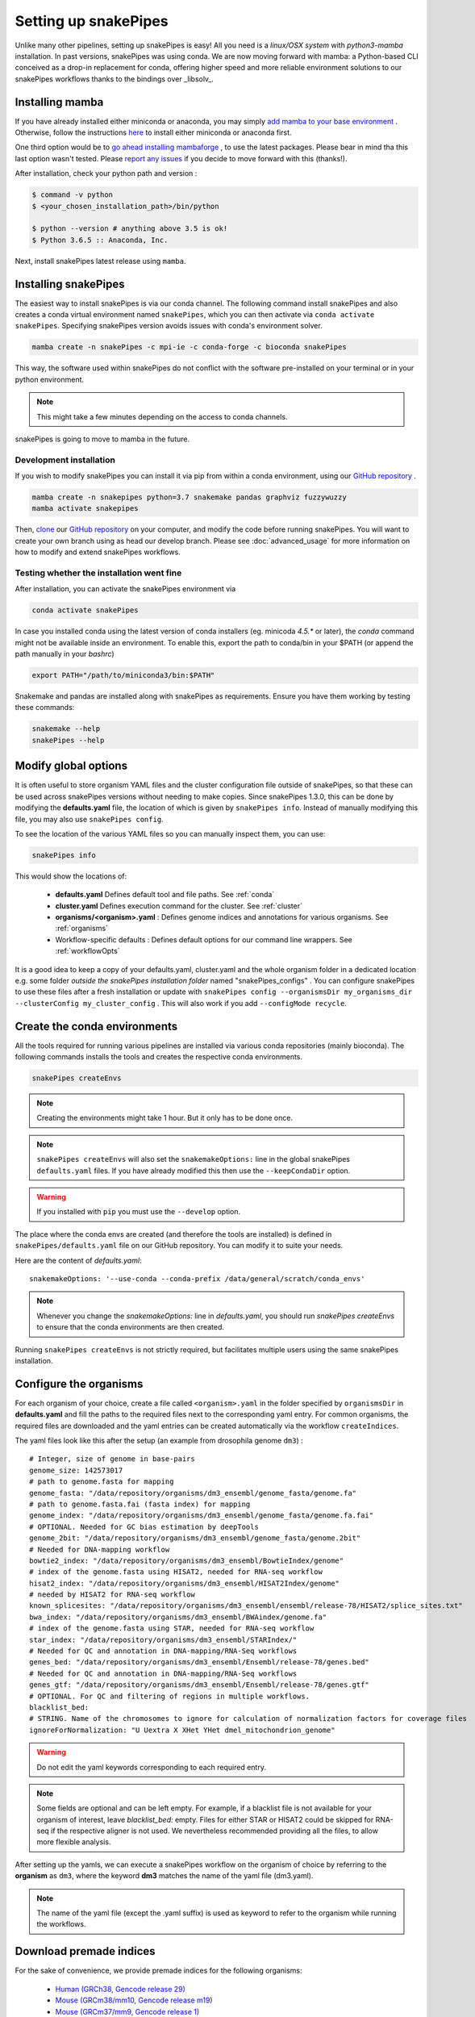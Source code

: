 .. _setting_up:

Setting up snakePipes
=====================

Unlike many other pipelines, setting up snakePipes is easy! All you need is a *linux/OSX system* with *python3-mamba* installation. In past versions, snakePipes was using conda. We are now moving forward with mamba: a Python-based CLI conceived as a drop-in replacement for conda, offering higher speed and more reliable environment solutions to our snakePipes workflows thanks to the bindings over _libsolv_.

Installing mamba
----------------

If you have already installed either miniconda or anaconda, you may simply `add mamba to your base environment <https://mamba.readthedocs.io/en/latest/installation.html#existing-conda-install>`__ . Otherwise, follow the instructions `here <https://docs.conda.io/projects/conda/en/latest/user-guide/install/index.html>`__ to install either miniconda or anaconda first.

One third option would be to `go ahead installing mambaforge <https://mamba.readthedocs.io/en/latest/installation.html#fresh-install>`__ , to use the latest packages. Please bear in mind tha this last option wasn't tested. Please `report any issues <https://github.com/maxplanck-ie/snakepipes/issues>`__ if you decide to move forward with this (thanks!).

After installation, check your python path and version :

.. code-block:: bash

    $ command -v python
    $ <your_chosen_installation_path>/bin/python

    $ python --version # anything above 3.5 is ok!
    $ Python 3.6.5 :: Anaconda, Inc.


Next, install snakePipes latest release using ``mamba``.


Installing snakePipes
---------------------

The easiest way to install snakePipes is via our conda channel. The following command install snakePipes and also creates a conda virtual environment named ``snakePipes``, which you can then activate via ``conda activate snakePipes``. Specifying snakePipes version avoids issues with conda's environment solver.

.. code:: bash

    mamba create -n snakePipes -c mpi-ie -c conda-forge -c bioconda snakePipes

This way, the software used within snakePipes do not conflict with the software pre-installed on your terminal or in your python environment.

.. note:: This might take a few minutes depending on the access to conda channels.

snakePipes is going to move to mamba in the future.

Development installation
~~~~~~~~~~~~~~~~~~~~~~~~

If you wish to modify snakePipes you can install it via pip from within a conda environment, using our `GitHub repository <https://github.com/maxplanck-ie/snakepipes>`__ .

.. code:: bash

    mamba create -n snakepipes python=3.7 snakemake pandas graphviz fuzzywuzzy
    mamba activate snakepipes

Then, `clone <https://help.github.com/articles/cloning-a-repository/>`__ our `GitHub repository <https://github.com/maxplanck-ie/snakepipes>`__ on your computer, and modify the code before running snakePipes. You will want to create your own branch using as head our develop branch. Please see :doc:`advanced_usage` for more information on how to modify and extend snakePipes workflows.

Testing whether the installation went fine
~~~~~~~~~~~~~~~~~~~~~~~~~~~~~~~~~~~~~~~~~~~

After installation, you can activate the snakePipes environment via

.. code:: bash

    conda activate snakePipes

In case you installed conda using the latest version of conda installers (eg. minicoda `4.5.*` or later), the `conda` command might not be available inside an environment. To enable this, export the path to conda/bin in your $PATH (or append the path manually in your `bashrc`)

.. code:: bash

    export PATH="/path/to/miniconda3/bin:$PATH"

Snakemake and pandas are installed along with snakePipes as requirements. Ensure you have them working by testing these commands:

.. code-block:: bash

    snakemake --help
    snakePipes --help


Modify global options
---------------------

It is often useful to store organism YAML files and the cluster configuration file outside of snakePipes, so that these can be used across snakePipes versions without needing to make copies. Since snakePipes 1.3.0, this can be done by modifying the **defaults.yaml** file, the location of which is given by ``snakePipes info``. Instead of manually modifying this file, you may also use ``snakePipes config``. 

To see the location of the various YAML files so you can manually inspect them, you can use:

.. code:: bash

    snakePipes info

This would show the locations of:

 * **defaults.yaml** Defines default tool and file paths. See :ref:`conda`
 * **cluster.yaml** Defines execution command for the cluster. See :ref:`cluster`
 * **organisms/<organism>.yaml** : Defines genome indices and annotations for various organisms. See :ref:`organisms`
 * Workflow-specific defaults : Defines default options for our command line wrappers. See :ref:`workflowOpts`

It is a good idea to keep a copy of your defaults.yaml, cluster.yaml and the whole organism folder in a dedicated location e.g. some folder *outside the snakePipes installation folder* named "snakePipes_configs" .
You can configure snakePipes to use these files after a fresh installation or update with ``snakePipes config --organismsDir my_organisms_dir --clusterConfig my_cluster_config`` . This will also work if you add ``--configMode recycle``.  


.. _conda:

Create the conda environments
-----------------------------

All the tools required for running various pipelines are installed via various conda repositories
(mainly bioconda). The following commands installs the tools and creates the respective conda environments.

.. code:: bash

    snakePipes createEnvs

.. note:: Creating the environments might take 1 hour. But it only has to be done once.

.. note::

    ``snakePipes createEnvs`` will also set the ``snakemakeOptions:`` line in the global snakePipes
    ``defaults.yaml`` files. If you have already modified this then use the ``--keepCondaDir`` option.

.. warning::
   If you installed with ``pip`` you must use the ``--develop`` option.

The place where the conda envs are created (and therefore the tools are installed) is defined in ``snakePipes/defaults.yaml``
file on our GitHub repository. You can modify it to suite your needs.

Here are the content of *defaults.yaml*::

    snakemakeOptions: '--use-conda --conda-prefix /data/general/scratch/conda_envs'

.. note::

    Whenever you change the `snakemakeOptions:` line in `defaults.yaml`, you should run
    `snakePipes createEnvs` to ensure that the conda environments are then created.

Running ``snakePipes createEnvs`` is not strictly required, but facilitates multiple users using the same snakePipes installation.


.. _organisms:

Configure the organisms
-----------------------

For each organism of your choice, create a file called ``<organism>.yaml`` in the folder specified by ``organismsDir`` in **defaults.yaml** and
fill the paths to the required files next to the corresponding yaml entry. For common organisms, the required files are downloaded and the yaml entries can be created automatically via the workflow ``createIndices``.

The yaml files look like this after the setup (an example from drosophila genome ``dm3``) :

.. parsed-literal::

    # Integer, size of genome in base-pairs
    genome_size: 142573017
    # path to genome.fasta for mapping
    genome_fasta: "/data/repository/organisms/dm3_ensembl/genome_fasta/genome.fa"
    # path to genome.fasta.fai (fasta index) for mapping
    genome_index: "/data/repository/organisms/dm3_ensembl/genome_fasta/genome.fa.fai"
    # OPTIONAL. Needed for GC bias estimation by deepTools
    genome_2bit: "/data/repository/organisms/dm3_ensembl/genome_fasta/genome.2bit"
    # Needed for DNA-mapping workflow
    bowtie2_index: "/data/repository/organisms/dm3_ensembl/BowtieIndex/genome"
    # index of the genome.fasta using HISAT2, needed for RNA-seq workflow
    hisat2_index: "/data/repository/organisms/dm3_ensembl/HISAT2Index/genome"
    # needed by HISAT2 for RNA-seq workflow
    known_splicesites: "/data/repository/organisms/dm3_ensembl/ensembl/release-78/HISAT2/splice_sites.txt"
    bwa_index: "/data/repository/organisms/dm3_ensembl/BWAindex/genome.fa"
    # index of the genome.fasta using STAR, needed for RNA-seq workflow
    star_index: "/data/repository/organisms/dm3_ensembl/STARIndex/"
    # Needed for QC and annotation in DNA-mapping/RNA-Seq workflows
    genes_bed: "/data/repository/organisms/dm3_ensembl/Ensembl/release-78/genes.bed"
    # Needed for QC and annotation in DNA-mapping/RNA-Seq workflows
    genes_gtf: "/data/repository/organisms/dm3_ensembl/Ensembl/release-78/genes.gtf"
    # OPTIONAL. For QC and filtering of regions in multiple workflows.
    blacklist_bed:
    # STRING. Name of the chromosomes to ignore for calculation of normalization factors for coverage files
    ignoreForNormalization: "U Uextra X XHet YHet dmel_mitochondrion_genome"

.. warning:: Do not edit the yaml keywords corresponding to each required entry.

.. note:: Some fields are optional and can be left empty. For example, if a blacklist file
          is not available for your organism of interest, leave `blacklist_bed:` empty.
          Files for either STAR or HISAT2 could be skipped for RNA-seq if the respective
          aligner is not used. We nevertheless recommended providing all the files, to allow
          more flexible analysis.

After setting up the yamls, we can execute a snakePipes workflow on the organism of choice by referring to the **organism** as ``dm3``, where the keyword **dm3** matches the name of the yaml file (dm3.yaml).

.. note:: The name of the yaml file (except the .yaml suffix) is used as keyword to refer to the organism while running the workflows.

Download premade indices
------------------------

For the sake of convenience, we provide premade indices for the following organisms:

 - `Human (GRCh38, Gencode release 29) <https://zenodo.org/record/4471116>`__
 - `Mouse (GRCm38/mm10, Gencode release m19) <https://zenodo.org/record/4468065>`__
 - `Mouse (GRCm37/mm9, Gencode release 1) <https://zenodo.org/record/4478284>`__
 - `Fruit fly (dm6, Ensembl release 94) <https://zenodo.org/record/4478414>`__

To use these, simply download and extract them. You will then need to modify the provided YAML file to indicate exactly where the indices are located (i.e., replace ``/data/processing/ryan`` with whatever is appropriate).

.. _cluster:

Configure your cluster
----------------------

The ``cluster.yaml`` file contains both the default memory requirements as well as two options passed to snakemake that control how jobs are submitted to the cluster and files are retrieved::

    snakemake_latency_wait: 300
    snakemake_cluster_cmd: module load slurm; SlurmEasy --mem-per-cpu {cluster.memory} --threads {threads} --log {snakePipes_cluster_logDir} --name {rule}.snakemake 
    snakePipes_cluster_logDir: cluster_logs
    __default__:
        memory: 8G
    snp_split:
        memory: 10G

The location of this file must be specified by the ``clusterConfig`` value in **defaults.yaml**.

You can change the default per-core memory allocation if needed here. Importantly, the ``snakemake_cluster_cmd`` 
option must be changed to match your needs (see table below). Whatever command you specify must include 
a ``{cluster.memory}`` option and a ``{threads}`` option. You can specify other required options here as well. 
The ``snakemake_latency_wait`` value defines how long snakemake should wait for files to appear 
before throwing an error. The default of 300 seconds is typically reasonable when a file system such as 
`NFS <https://en.wikipedia.org/wiki/Network_File_System>`__ is in use. Please also note that there are additional memory 
settings for each workflow in ``snakePipes/workflows/[workflow]/cluster.yaml`` that you might need to adjust. 

``snakePipes_cluster_logDir:`` can be used like a wildcard in `snakemake_cluster_cmd` to specify the directory 
for the stdout and stderr files from a job that is running on the cluster. This is given separate to make sure 
the directory exists before execution. A relative path is treated relative to the ouput directory of the workflow. 
If you want, you can also give an absolute log directory starting with /.

==================== ======================================================================================
 Scheduler/Queuing        snakemake_cluster_cmd example                                                                                                    
==================== ======================================================================================
 **slurm**            .. code:: bash                                                                                       
                                          
                        snakemake_cluster_cmd: module load slurm; sbatch --ntasks-per-node=1 
                           -c {threads} -J {rule}.snakemake --mem-per-cpu={cluster.memory} 
                           -p MYQUEUE -o {snakePipes_cluster_logDir}/{rule}.%j.out 
                           -e {snakePipes_cluster_logDir}/{rule}.%j.err
                        snakePipes_cluster_logDir: cluster_logs
                        
 **PBS/Torque**       .. code:: bash                                                                                       
                                          
                        snakemake_cluster_cmd: qsub -N {rule}.snakemake
                           -q MYQUEUE -l pmem={cluster.memory} 
                           -l walltime=20:00:00 -l nodes=1:ppn={cluster.threads} 
                           -o {snakePipes_cluster_logDir}/{rule}.\$PBS_JOBID.out 
                           -e {snakePipes_cluster_logDir}/{rule}.\$PBS_JOBID.err
                        snakePipes_cluster_logDir: cluster_logs        
                        
 **SGE**              *Please send us a working example!*                
==================== ======================================================================================



.. _workflowOpts:

Configure default options for workflows
---------------------------------------

The default options for all command-line arguments as well as for the cluster (memory) are stored in the workflow-specific folders. If you have cloned the repository locally, these files are located under ``snakePipes/workflows/<workflow_name>`` folder. You can modify the values in these yamls to suite your needs. Most of the default values could also be replaced from the command line wrappers while executing a workflow.

Below are some of the workflow defaults from the DNA-mapping pipeline. Empty sections means no default is set:

.. parsed-literal::
    ## key for the genome name (eg. dm3)
    genome:
    ## FASTQ file extension (default: ".fastq.gz")
    ext: '.fastq.gz'
    ## paired-end read name extension (default: ['_R1', "_R2"])
    reads: [_R1, _R2]
    ## mapping mode
    mode: mapping
    aligner: Bowtie2
    ## Number of reads to downsample from each FASTQ file
    downsample:
    ## Options for trimming
    trim: False
    trimmer: cutadapt
    trimmerOptions:
    ## Bin size of output files in bigWig format
    bwBinSize: 25
    ## Run FASTQC read quality control
    fastqc: false
    ## Run computeGCBias quality control
    GCBias: false
    ## Retain only de-duplicated reads/read pairs
    dedup: false
    ## Retain only reads with at least the given mapping quality
    mapq: 0

Test data
---------

Test data for the various workflows is available at the following locations:

 - `DNA mapping <https://zenodo.org/record/3707259>`__
 - `ChIP-seq <https://zenodo.org/record/2624281>`__
 - `ATAC-seq <https://zenodo.org/record/3707666>`__
 - `mRNA-seq <https://zenodo.org/record/3707602>`__
 - `noncoding-RNA-seq <https://zenodo.org/deposit/3707749>`__
 - `HiC <https://zenodo.org/record/3707714>`__
 - `WGBS <https://zenodo.org/record/3707727>`__
 - `scRNA-seq <https://zenodo.org/record/3707747>`__

